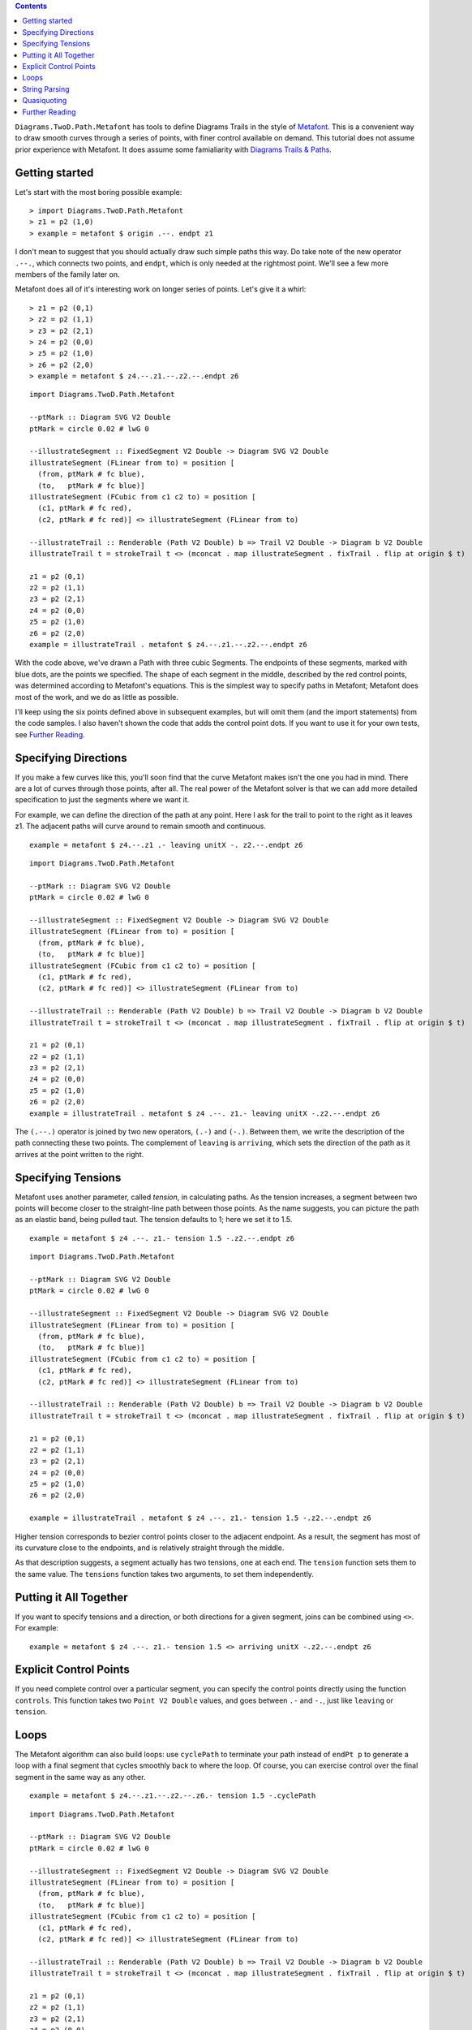 .. role:: pkg(literal)
.. role:: hs(literal)
.. role:: mod(literal)
.. role:: repo(literal)

.. default-role:: hs

.. contents::

`Diagrams.TwoD.Path.Metafont`:mod: has tools to define Diagrams Trails
in the style of `Metafont`_.  This is a convenient way to draw smooth
curves through a series of points, with finer control available on
demand.  This tutorial does not assume prior experience with Metafont.
It does assume some famialiarity with `Diagrams Trails & Paths`_.

.. _`Metafont`: https://en.wikipedia.org/wiki/Metafont
.. _`Diagrams Trails & Paths`: http://projects.haskell.org/diagrams/doc/manual.html#working-with-trails-and-paths

Getting started
===============

Let's start with the most boring possible example:

.. class:: dia-lhs

::

   > import Diagrams.TwoD.Path.Metafont
   > z1 = p2 (1,0)
   > example = metafont $ origin .--. endpt z1

I don't mean to suggest that you should actually draw such simple
paths this way.  Do take note of the new operator `.--.`, which
connects two points, and `endpt`, which is only needed at the rightmost
point.  We'll see a few more members of the family later on.

Metafont does all of it's interesting work on longer series of points.
Let's give it a whirl:

.. class:: lhs

::

   > z1 = p2 (0,1)
   > z2 = p2 (1,1)
   > z3 = p2 (2,1)
   > z4 = p2 (0,0)
   > z5 = p2 (1,0)
   > z6 = p2 (2,0)
   > example = metafont $ z4.--.z1.--.z2.--.endpt z6

.. class:: dia

::

   import Diagrams.TwoD.Path.Metafont

   --ptMark :: Diagram SVG V2 Double
   ptMark = circle 0.02 # lwG 0

   --illustrateSegment :: FixedSegment V2 Double -> Diagram SVG V2 Double
   illustrateSegment (FLinear from to) = position [
     (from, ptMark # fc blue),
     (to,   ptMark # fc blue)]
   illustrateSegment (FCubic from c1 c2 to) = position [
     (c1, ptMark # fc red),
     (c2, ptMark # fc red)] <> illustrateSegment (FLinear from to)

   --illustrateTrail :: Renderable (Path V2 Double) b => Trail V2 Double -> Diagram b V2 Double
   illustrateTrail t = strokeTrail t <> (mconcat . map illustrateSegment . fixTrail . flip at origin $ t)

   z1 = p2 (0,1)
   z2 = p2 (1,1)
   z3 = p2 (2,1)
   z4 = p2 (0,0)
   z5 = p2 (1,0)
   z6 = p2 (2,0)
   example = illustrateTrail . metafont $ z4.--.z1.--.z2.--.endpt z6

With the code above, we've drawn a Path with three cubic Segments.
The endpoints of these segments, marked with blue dots, are the points
we specified.  The shape of each segment in the middle, described by
the red control points, was determined according to Metafont's
equations.  This is the simplest way to specify paths in Metafont;
Metafont does most of the work, and we do as little as possible.

I'll keep using the six points defined above in subsequent examples,
but will omit them (and the import statements) from the code samples.
I also haven't shown the code that adds the control point dots.  If
you want to use it for your own tests, see `Further Reading`_.

Specifying Directions
========================================

If you make a few curves like this, you'll soon find that the curve
Metafont makes isn't the one you had in mind.  There are a lot of
curves through those points, after all.  The real power of the
Metafont solver is that we can add more detailed specification to just
the segments where we want it.

For example, we can define the direction of the path at any point.
Here I ask for the trail to point to the right as it leaves z1.  The
adjacent paths will curve around to remain smooth and continuous.

.. class:: lhs

::

   example = metafont $ z4.--.z1 .- leaving unitX -. z2.--.endpt z6

.. class:: dia

::

   import Diagrams.TwoD.Path.Metafont

   --ptMark :: Diagram SVG V2 Double
   ptMark = circle 0.02 # lwG 0

   --illustrateSegment :: FixedSegment V2 Double -> Diagram SVG V2 Double
   illustrateSegment (FLinear from to) = position [
     (from, ptMark # fc blue),
     (to,   ptMark # fc blue)]
   illustrateSegment (FCubic from c1 c2 to) = position [
     (c1, ptMark # fc red),
     (c2, ptMark # fc red)] <> illustrateSegment (FLinear from to)

   --illustrateTrail :: Renderable (Path V2 Double) b => Trail V2 Double -> Diagram b V2 Double
   illustrateTrail t = strokeTrail t <> (mconcat . map illustrateSegment . fixTrail . flip at origin $ t)

   z1 = p2 (0,1)
   z2 = p2 (1,1)
   z3 = p2 (2,1)
   z4 = p2 (0,0)
   z5 = p2 (1,0)
   z6 = p2 (2,0)
   example = illustrateTrail . metafont $ z4 .--. z1.- leaving unitX -.z2.--.endpt z6

The `(.--.)` operator is joined by two new operators, `(.-)` and
`(-.)`.  Between them, we write the description of the path connecting
these two points.  The complement of `leaving` is `arriving`, which
sets the direction of the path as it arrives at the point written to
the right.

Specifying Tensions
==============================

Metafont uses another parameter, called *tension*, in calculating
paths.  As the tension increases, a segment between two points will
become closer to the straight-line path between those points.  As the
name suggests, you can picture the path as an elastic band, being
pulled taut.  The tension defaults to 1; here we set it to 1.5.

.. class:: lhs

::

   example = metafont $ z4 .--. z1.- tension 1.5 -.z2.--.endpt z6

.. class:: dia

::

   import Diagrams.TwoD.Path.Metafont

   --ptMark :: Diagram SVG V2 Double
   ptMark = circle 0.02 # lwG 0

   --illustrateSegment :: FixedSegment V2 Double -> Diagram SVG V2 Double
   illustrateSegment (FLinear from to) = position [
     (from, ptMark # fc blue),
     (to,   ptMark # fc blue)]
   illustrateSegment (FCubic from c1 c2 to) = position [
     (c1, ptMark # fc red),
     (c2, ptMark # fc red)] <> illustrateSegment (FLinear from to)

   --illustrateTrail :: Renderable (Path V2 Double) b => Trail V2 Double -> Diagram b V2 Double
   illustrateTrail t = strokeTrail t <> (mconcat . map illustrateSegment . fixTrail . flip at origin $ t)

   z1 = p2 (0,1)
   z2 = p2 (1,1)
   z3 = p2 (2,1)
   z4 = p2 (0,0)
   z5 = p2 (1,0)
   z6 = p2 (2,0)

   example = illustrateTrail . metafont $ z4 .--. z1.- tension 1.5 -.z2.--.endpt z6

Higher tension corresponds to bezier control points closer to the
adjacent endpoint.  As a result, the segment has most of its curvature
close to the endpoints, and is relatively straight through the middle.

As that description suggests, a segment actually has two tensions, one
at each end.  The `tension` function sets them to the same value.  The
`tensions` function takes two arguments, to set them independently.

Putting it All Together
==============================

If you want to specify tensions and a direction, or both directions
for a given segment, joins can be combined using `<>`.  For example:

.. class:: lhs

::

   example = metafont $ z4 .--. z1.- tension 1.5 <> arriving unitX -.z2.--.endpt z6

Explicit Control Points
==============================

If you need complete control over a particular segment, you can
specify the control points directly using the function `controls`.
This function takes two `Point V2 Double` values, and goes between `.-` and `-.`,
just like `leaving` or `tension`.

Loops
=====

The Metafont algorithm can also build loops: use `cyclePath` to
terminate your path instead of `endPt p` to generate a loop with a
final segment that cycles smoothly back to where the loop.  Of course,
you can exercise control over the final segment in the same way as any
other.

.. class:: lhs

::

  example = metafont $ z4.--.z1.--.z2.--.z6.- tension 1.5 -.cyclePath

.. class:: dia

::

   import Diagrams.TwoD.Path.Metafont

   --ptMark :: Diagram SVG V2 Double
   ptMark = circle 0.02 # lwG 0

   --illustrateSegment :: FixedSegment V2 Double -> Diagram SVG V2 Double
   illustrateSegment (FLinear from to) = position [
     (from, ptMark # fc blue),
     (to,   ptMark # fc blue)]
   illustrateSegment (FCubic from c1 c2 to) = position [
     (c1, ptMark # fc red),
     (c2, ptMark # fc red)] <> illustrateSegment (FLinear from to)

   --illustrateTrail :: Renderable (Path V2 Double) b => Trail V2 Double -> Diagram b V2 Double
   illustrateTrail t = strokeTrail t <> (mconcat . map illustrateSegment . fixTrail . flip at origin $ t)

   z1 = p2 (0,1)
   z2 = p2 (1,1)
   z3 = p2 (2,1)
   z4 = p2 (0,0)
   z5 = p2 (1,0)
   z6 = p2 (2,0)

   example = illustrateTrail . metafont $ z4.--.z1.--.z2.--.z6.- tension 1.5 -.cyclePath

String Parsing
================

If you want to use paths already written for Metafont / Metapost, or
want to stay even closer to that syntax, there is a parser available
which implements the Metafont path syntax directly.  At the expense of
compile-time validity checking, and Haskell variables for points and
directions, you can use the terser syntax created for
Metafont.

.. class:: dia-lhs

::

   > {-# LANGUAGE OverloadedStrings #-}
   > import qualified Diagrams.TwoD.Path.Metafont as MF
   > import Control.Lens as L
   > example = L.view _Right $ MF.fromString "(1,0)..(0,0)..(0,1)..tension 1.2..(2,1)..(2,0)..cycle"

Quasiquoting
============================

.. container:: todo

   Add dequoting to the parser, so we can interpolate Haskell variables into Metafont syntax.

Further Reading
========================================
Here is the code that marks the control points in examples above:

.. class:: lhs

::

   -- Type signatures may be needed to resolve ambiguity
   --ptMark :: Diagram SVG V2 Double
   ptMark = circle 0.02 # lwG 0

   --illustrateSegment :: FixedSegment V2 Double -> Diagram SVG V2 Double
   illustrateSegment (FLinear from to) = position [
     (from, ptMark # fc blue),
     (to,   ptMark # fc blue)]
   illustrateSegment (FCubic from c1 c2 to) = position [
     (c1, ptMark # fc red),
     (c2, ptMark # fc red)] <> illustrateSegment (FLinear from to)

   --illustrateTrail :: Renderable (Path V2 Double) b => Trail V2 Double -> Diagram b V2 Double
   illustrateTrail t = strokeTrail t <> (mconcat . map illustrateSegment . fixTrail . flip at origin $ t)

The authoritative references on `Metafont` are of course the following books by Knuth:

* Donald Knuth. *Metafont: The Program*, Addison-Wesley 1986.  `ISBN 0-201-13438-1`_
* Donald Knuth. *The Metafontbook*, Addison-Wesley 1986.  `ISBN 0-201-13444-6`_. The `source code of the book in TeX`_ is available online on CTAN.
* Donald Knuth. The `Metafont source code`_ is written in the WEB programming language, and includes very extensive documentation about the algorithms used in Metafont.

.. _`ISBN 0-201-13438-1`: https://en.wikipedia.org/wiki/Special:BookSources/0201134381
.. _`ISBN 0-201-13444-6`: https://en.wikipedia.org/wiki/Special:BookSources/0201134446
.. _`source code of the book in TeX`: http://www.ctan.org/tex-archive/systems/knuth/dist/mf/mfbook.tex
.. _`Metafont source code`: http://www.tex.ac.uk/ctan/systems/knuth/dist/mf/mf.web

If your paths do not render the same way in Diagrams that they do in Metafont or Metapost, please `file a bug`_.

.. _`file a bug`: https://github.com/diagrams/diagrams-contrib/issues?state=open
